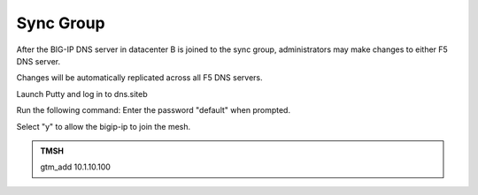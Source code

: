 Sync Group
==================================

After the BIG-IP DNS server in datacenter B is joined to the sync group, administrators may make changes to either F5 DNS server.

Changes will be automatically replicated across all F5 DNS servers.

Launch Putty and log in to dns.siteb

Run the following command: Enter the password "default" when prompted.

Select "y" to allow the bigip-ip to join the mesh.

.. admonition:: TMSH

   gtm_add 10.1.10.100

.. image:: /_static/class1/putty_gtm1_site2.png
